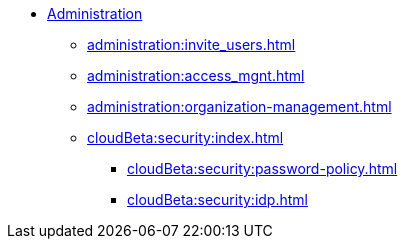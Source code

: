 * xref:index.adoc[Administration]
** xref:administration:invite_users.adoc[]
** xref:administration:access_mgnt.adoc[]
** xref:administration:organization-management.adoc[]

** xref:cloudBeta:security:index.adoc[]
*** xref:cloudBeta:security:password-policy.adoc[]
*** xref:cloudBeta:security:idp.adoc[]